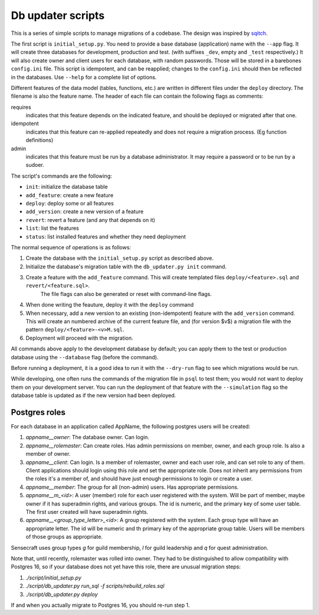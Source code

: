 
Db updater scripts
==================

This is a series of simple scripts to manage migrations of a codebase. The design was inspired by sqitch_.

The first script is ``initial_setup.py``. You need to provide a base database (application) name with the ``--app`` flag. It will create three databases for development, production and test. (with suffixes ``_dev``, empty and ``_test`` respectively.) It will also create owner and client users for each database, with random passwords. Those will be stored in a barebones ``config.ini`` file. This script is idempotent, and can be reapplied; changes to the ``config.ini`` should then be reflected in the databases. Use ``--help`` for a complete list of options.


Different features of the data model (tables, functions, etc.) are written in different files under the ``deploy`` directory. The filename is also the feature name. The header of each file can contain the following flags as comments:

requires
    indicates that this feature depends on the indicated feature, and should be deployed or migrated after that one.
idempotent
    indicates that this feature can re-applied repeatedly and does not require a migration process. (Eg function definitions)
admin
    indicates that this feature must be run by a database administrator. It may require a password or to be run by a sudoer.

The script's commands are the following:

* ``init``: initialize the database table
* ``add_feature``: create a new feature
* ``deploy``: deploy some or all features
* ``add_version``: create a new version of a feature
* ``revert``: revert a feature (and any that depends on it)
* ``list``: list the features
* ``status``: list installed features and whether they need deployment

The normal sequence of operations is as follows:

1. Create the database with the ``initial_setup.py`` script as described above.
2. Initialize the database's migration table with the ``db_updater.py init`` command.
3. Create a feature with the ``add_feature`` command. This will create templated files ``deploy/<feature>.sql`` and ``revert/<feature.sql>``.
    The file flags can also be generated or reset with command-line flags.
4. When done writing the feauture, deploy it with the ``deploy`` command
5. When necessary, add a new version to an existing (non-idempotent) feature with the ``add_version`` command.
   This will create an numbered archive of the current feature file, and (for version $v$) a migration file with the pattern  ``deploy/<feature>-<v>M.sql``.
6. Deployment will proceed with the migration.

All commands above apply to the development database by default; you can apply them to the test or production database using the ``--database`` flag (before the command).

Before running a deployment, it is a good idea to run it with the ``--dry-run`` flag to see which migrations would be run.

While developing, one often runs the commands of the migration file in ``psql`` to test them; you would not want to deploy them on your development server. You can run the deployment of that feature with the ``--simulation`` flag so the database table is updated as if the new version had been deployed.

Postgres roles
--------------

For each database in an application called AppName, the following postgres users will be created:

1. `appname__owner`: The database owner. Can login.
2. `appname__rolemaster`: Can create roles. Has admin permissions on member, owner, and each group role. Is also a member of owner.
3. `appname__client`: Can login. Is a member of rolemaster, owner and each user role, and can set role to any of them. Client applications should login using this role and set the appropriate role. Does not inherit any permissions from the roles it's a member of, and should have just enough permissions to login or create a user.
4. `appname__member`: The group for all (non-admin) users. Has appropriate permissions.
5. `appname__m_<id>`: A user (member) role for each user registered with the system. Will be part of member, maybe owner if it has superadmin rights, and various groups. The id is numeric, and the primary key of some user table. The first user created will have superadmin rights.
6. `appname__<group_type_letter>_<id>`: A group registered with the system. Each group type will have an appropriate letter. The id will be numeric and th primary key of the appropriate group table. Users will be members of those groups as appropriate.

Sensecraft uses group types `g` for guild membership, `l` for guild leadership and `q` for quest administration.

Note that, until recently, rolemaster was rolled into owner. They had to be distinguished to allow compatibility with Postgres 16, so if your database does not yet have this role, there are unusual migration steps:

1. `./script/initial_setup.py`
2. `./script/db_updater.py run_sql -f scripts/rebuild_roles.sql`
3. `./script/db_updater.py deploy`

If and when you actually migrate to Postgres 16, you should re-run step 1.

.. _sqitch: https://sqitch.org
